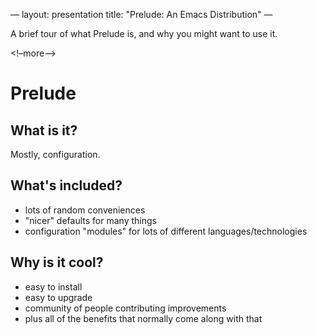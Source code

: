 ---
layout: presentation
title: "Prelude: An Emacs Distribution"
---

A brief tour of what Prelude is, and why you might want to use it.

<!--more-->

* Prelude

** What is it?

Mostly, configuration.

** What's included?

- lots of random conveniences
- "nicer" defaults for many things
- configuration "modules" for lots of different languages/technologies

** Why is it cool?

- easy to install
- easy to upgrade
- community of people contributing improvements
- plus all of the benefits that normally come along with that

#+OPTIONS: H:4 num:nil toc:nil tags:t

#+TAGS: slide(s) note(n)
